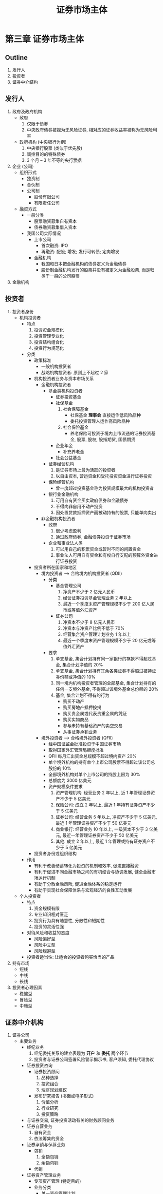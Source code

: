 #+TITLE: 证券市场主体

* 第三章 证券市场主体
** Outline
1. 发行人
2. 投资者
3. 证券中介结构
** 发行人
1. 政府及政府机构
   - 政府
     1) 仅限于债券
     2) 中央政府债券被视为无风险证券, 相对应的证券收益率被称为无风险利率
   - 政府机构 (中央银行为例)
     1) 中央银行股票 (类似于优先股)
     2) 调控目的的特殊债券
     3) 3 个月 -- 3 年不等的央行票据
2. 企业 (公司)
   - 组织形式
     - 独资制
     - 合伙制
     - 公司制
       - 股份有限公司
       - 有限责任公司
   - 融资方式
     - 一般分类
       - 股票融资募集自有资本
       - 债券融资募集借入资本
     - 我国公司实际情况
       - 上市公司
         - 首次融资: IPO
         - 再融资: 配股; 增发; 发行可转债; 定向增发
       - 金融机构
         - 我国和日本把金融机构的债券定义为金融债券
         - 股份制金融机构发行的股票并没有被定义为金融股票, 而是归类于一般的公司股票
3. 金融机构
** 投资者
1. 投资者身份
   - 机构投资者
     - 特点
       1) 投资资金规模化
       2) 投资管理专业化
       3) 投资结构组合化
       4) 投资行为规范化
     - 分类
       - 政策标准
         - 一般机构投资者
         - 战略机构投资者: 原则上不超过 2 家
       - 机构投资者业务与资本市场关系
         - 金融机构投资者
           - 基金类机构投资者
             - 证券投资基金
             - 社保基金
               1) 社会保障基金
                  - 社保基金 **理事会** 直接运作低风险品种
                  - 委托投资管理人运作高风险品种
               2) 社会保险基金
                  - 养老保险可投资于境内上市流通的证券投资基金, 股票, 股权, 股指期货, 国债期货
             - 企业年金
               - 补充养老金
             - 社会公益基金
           - 证券经营机构
             1) 是证券市场上最为活跃的投资者
             2) 以自由资本, 营运资金和受托投资资金进行证券投资
           - 保险经营机构
             - 曾一度超过投资基金称为投资规模最大的机构投资者
           - 银行业金融机构
             1) 可用自有资金买卖政府债券和金融债券
             2) 不得向非自用不动产投资
             3) 因处置贷款抵押资产而被动持有的股票, 只能单向卖出
         - 非金融机构投资者
           - 政府
             1) 很少考虑盈利
             2) 通过政府债券, 金融债券投资于证券市场
           - 企业和事业法人类
             1) 可以用自己的积累资金或暂时不同的闲置资金
             2) 事业法人可用自有资金和有权自行支配的预算外资金进行证券投资
       - 投资者所在国家和地区
         - 境内投资者 --> 合格境内机构投资者 (QDII)
           - 分类
             - 基金管理公司
               1) 净资产不少于 2 亿元人民币
               2) 经营证券投资基金管理业务 2 年以上
               3) 最近一个季度末资产管理规模不少于 200 亿人民币或等值外汇资产
             - 证券公司
               1) 净资本不少于 8 亿元人民币
               2) 净资本与净资产比例不低于 70%
               3) 经营集合资产管理计划业务 1 年以上
               4) 最近一个季度末资产管理规模不少于 20 亿元或等值外汇资产
           - 要求
             1) 单支基金, 集合计划持有同一家银行的存款不得超过基金, 集合计划净值的 20%
             2) 单支基金, 集合计划持有其余各类证券不得超过被持证券份额或净值的 10%
             3) 同一境内机构投资者管理的全部基金, 集合计划持有的任何一支境外基金, 不得超过该境外基金总份额的 20%
             4) 基金, 集合计划不得有的行为
                - 购买不动产
                - 购买房地产抵押按揭
                - 购买贵金属或代表贵重金属的凭证
                - 购买实物商品
                - 参与未持有基础资产的卖空交易
                - 从事证券承销业务
         - 境外投资者 --> 合格境外投资者 (QFII)
           - 经中国证监会批准投资于中国证券市场
           - 取得国家外汇管理局额度批准
           - QFII 每月汇出资金总规模不超过境内资产 20%
           - 单个境外机构的持有单个上市公司股票不得超过该公司总股份的 10%
           - 全部境外机构对单个上市公司的持股上限为 30%
           - 总额度为 3000 亿美元
           - 资产规模条件要求
             1) 资产管理机构: 经营业务 2 年以上, 近 1 年管理证券资产不少于 5 亿美元
             2) 保险公司: 成立 2 年以上, 最近 1 年持有证券资产不少于 5 亿美元
             3) 证券公司: 经营业务 5 年以上, 净资产不少于 5 亿美元, 最近 1 年管理证券资产不少于 50 亿美元
             4) 商业银行: 经营业务 10 年以上, 一级资本不少于 3 亿美元, 最近一年管理证券资产不少于 50 亿美元
             5) 其他: 成立 2 年以上, 最近 1 年管理或持有证券资产不少于 5 亿美元
       - 投资者身份或组织结构
     - 作用
       - 有利于改善储蓄转化为投资的机制和效率, 促进直接融资
       - 有利于促进不同金融市场之间的有机结合与协调发展, 健全金融市场运行机制
       - 有助于分散金融风险, 促进金融体系的稳定运行
       - 有助于实现社会保障体系与宏观经济的良性互动发展
   - 个人投资者
     - 特点
       1) 资金规模有限
       2) 专业知识相对匮乏
       3) 投资行为具有随意性, 分散性和短期性
       4) 投资的灵活性强
     - 对待风险和收益的态度
       - 风险偏好型
       - 风险中立型
       - 风险规避型
     - 投资者适当性: 让适合的投资者购买恰当的产品
2. 持有市场
   - 短线
   - 中线
   - 长线
3. 投资者心理因素
   - 稳健型
   - 冒险型
   - 中庸型
** 证券中介机构
1. 证券公司
   - 主要业务
     - 经纪业务
       1) 经纪委托关系的建立表现为 **开户** 和 **委托** 两个环节
       2) 投资者与证券公司签署风险警示揭示书, 客户须知, 委托代理协议
     - 证券投资咨询
       - 证券投资顾问
         1) 品种选择
         2) 投资组合
         3) 理财规划建议
       - 发布研究报告 (书面或电子形式)
         1) 价值分析
         2) 行业研究
         3) 投资策略
     - 与证券交易, 证券投资活动有关的财务顾问业务
     - 证券自营业务
       1) 自有资金
       2) 依法筹集的资金
     - 证券承销与保荐业务
       - 包销
         1) 全额包销
         2) 余额包销
       - 代销
     - 证券资产管理业务
       - 专项资产管理 (特定目的)
       - 业务分类
         - 单一资产管理计划
           1) 货币资金委托
           2) 金融资产委托
         - 集合资产管理
           1) 仅接受货币资金委托
         - 管理计划分类 (除混合类, 其余类别在一类资产中投资比例都在 80% 以上)
           1) 固定收益类
           2) 权益类
           3) 商品及金融衍生品
           4) 混合类
     - 其他业务
       - 融资融券业务
         - 准入条件
           1) 具有证券经纪业务资格
           2) 最近 1 年未发生因公司管理问题导致的重大事故
           3) 最近 2 年内不存在因涉嫌违法违规正被中国证监会立案调查或正处于整改期间的情形
         - 开立账户 (以自己名义)
           - 证券登记结算机构
             1) 融券专用证券账户
             2) 客户信用交易担保证券账户
             3) 信用交易证券交收账户
             4) 信用交易资金交收账户
           - 商业银行
             1) 融资专用资金账户
             2) 客户信用交易担保资金账户
       - 中间介绍业务 (IB)
         - 准入条件
           1) 申请日前 6 个月各项风险控制指标符合规定标准
           2) 全资拥有或者控股一家期货公司, 或者与一家期货公司被同一机构控制
           3) 取得期货从业资格人数
              - 总部 5 人
              - 营业部 2 人
         - 业务范围
           1) 协助办理开户手续
           2) 提供期货行情, 交易设施
       - 私募投资基金业务和另类投资业务 --> 不超过 1 家
   - 其他重要信息
     1) 1987 年, 我国第一家专业性证券公司 -- 深圳特区证券公司成立
     2) 截止 2018 年 12 月 31 日, 我国已有 131 家证券公司
     3) 中国证监会根据证券公司评价积分高低, 评价和确定证券公司的类别, 将证券公司分为 A(AAA, AA, A), B(BBB, BB, B), C(CCC, CC, C)
        D, E 五大类 11 个类别
     4) "证券公司风险控制指标管理办法" 确立了以 **净资本** 为核心的证券公司风险控制指标制度
     5) 2007 年, 中国证监会要求证券公司全面实施 "客户交易结算资金第三方存管"
2. 证券服务机构
   - 证券投资咨询机构
     1) 有 100 万元人民币以上注册资本
     2) 从业人员具有大学本科以上学历, 两年以上经历
   - 财务顾问机构
   - 资信评级机构: 具有证券从业资格的评级从业人员不少于 20 人, 其中包括具有 3 年以上资信评级业务经验的评级从业人员不少于 10 人, 具有中国注会
     资格的评级从业人员不少于 3 人
   - 资产评估机构
     - 净资产不少于 200 万元
     - 具有不少于 30 名注册资产评估师, 其中最近 3 年持有注册资产评估师证书且连续执业的不少于 20 人
   - 会计师事务所
     - 依法成立 5 年以上
     - 净资产不少于 500 万元
   - 律师事务所
     - 有 20 名以上执行律师, 其中 5 名以上曾从事过证券法律业务
     - 最近 2 年未因违法执业收到行政处罚
   - 证券金融公司 -- 转融通业务
     - 概念
       - 自有或者依法筹集的资金和证券出借给证券公司, 以供其办理融资融券业务
       - 遵循平等, 自愿, 公平和诚实信用原则
     - 相关要求
       - 注册资本不少于人民币 60 亿元
       - 董事, 监事和高级管理人员的选任, 应经过中国证监会批准
       - 不以盈利为目的
       - 转融通的期限一般不超过 6 个月
       - 保证金可以证券冲抵, 但货币资金应占收取保证金的比例不得低于 15%
** 自律性组织
1. 证券交易所
   - 定义
     1) 是整个证券市场的核心
     2) 本身不进行证券买卖, 也不决定证券价格
   - 特征
     1) 交易采取经纪制度
     2) 实行 "公开, 公平, 公正" 原则
   - 主要职能
     1) 审核, 安排证券上市交易, 决定证券暂停上市, 恢复上市, 终止上市和重新上市
     2) 制定和修改证券交易所的业务规则
     3) 提供非公开证券转让服务
     4) 组织和监督证券交易
     5) 其他
   - 组织形式
     - 公司制
       - 组织架构
         1) 股东大会 (最高权力机构)
         2) 董事会 (执行和经营决策机构)
         3) 监事会 (监督机构)
         4) 经理层 (日程经营管理)
       - 以盈利为目的 (我国除外)
     - 会员制
       - 组织架构
         1) 会员大会
         2) 理事会
         3) 检查委员会
       - 不以盈利为目的
   - 发展历程
     1) 清朝光绪末年, 外商开立上海股份公所
     2) 1905 年, 上海股份公所在中国香港注册登记, 定名为 "上海众业公所"
     3) 1918 年, "北京证券交易所" 成立
2. 证券业协会
   - 性质
     1) 自律性组织, 社会团体法人
     2) 采取会员制的组织形式
        - 会员大会
        - 理事会
        - 会长
        - 会员
          - 法定会员
          - 普通会员
          - 特别会员
   - 历史沿革
     - 1991 年 8 月 28 日, 中国证券业协会成立
     - 2002 年 12 月, 中国证券业协会证券投资基金业委员会成立
     - 2012 年 6 月 6 日, 中国证券投资基金业协会从证券业协会正式独立出来
   - 职能
     1) 自律
     2) 服务
     3) 传导
3. 证券登记结算公司
   - 设立条件
     1) 自有资金不少于人民币 2 亿元
     2) 章程, 业务规则应当经国务院证券监督管理机构批准
   - 登记结算制度
     1) 证券实名制
     2) 货银对付的交收制度
     3) **净额结算制度**
     4) 结算证券和资金的专用性制度
4. 中国证券投资者保护基金公司
   - 国务院出资, 财政部一次性拨付注册资金 63 亿元
   - 不以营利为目的, 中国证监会管理
** 证券市场监管机构
1. 发展方针: 法制, 监管, 自律, 规范
2. 监管原则
   - 依法监管
   - 保护投资者利益
   - "三公"
   - 监督与自律相结合
3. 监管目标
   - 保护投资者利益
   - 保护证券市场的公平, 效率和透明
   - 降低系统性风险
4. 监管手段
   - 法律
   - 经济
   - 行政
5. 我国 "五位一体" 监管架构
   - 国务院证券监督管理机构
   - 国务院证券监督管理机构的派出机构
   - 证券交易所
   - 行业协会
   - 证券投资者保护基金
** 补充
1. 中国人民银行于 2003 年开始发行中央银行票据
2. 非公开发行股票, 也称定向增发, 是股份公司向特定对象发行股票的增资方式, 特定对象包括
   - 公司控股股东
   - 实际控制人及其控制的企业
   - 与公司业务有关的企业
   - 证券投资基金, 证券公司, 信托投资公司等金融机构
   - 公司董事, 员工等
3. 证券市场融资活动的特征
   - 资金赤字单位与盈余单位直接接触, 形成直接的权利和义务关系, 而没有另外的权利义务主体介入其中
   - 促进证券发行买卖的中介机构, 如证券公司等自身不充当权利义务主体, 是连接赤字单位和盈余单位的
     服务性媒介
   - 证券市场融资是一种直接融资
4. 金融债券一般不记名, 不挂失, 但可以抵押和转让
5. 上市公司再融资的途径
   - 向原股东配售股份
   - 向不特定对象公开募集股份
   - 发行可转换公司债券
   - 非公开发行股票
6. 可转换公司债券, 是指其持有者可以在一定时期内按一定比例或价格将之转换成一定数量的另一种证券的证券,
   通常转化为普通股票; 公司发行可转换债券的主要动因是为了增强证券对投资者的吸引力, 能以较低的成本筹
   集到所需的资金; 可转换债券一旦转换成普通股票, 能使公司将原来筹集的期限有限的资金转化成长期稳定的
   股本, 扩大了股本规模.
7. 可交换债券是上市公司股东依法发行, 在一定期限内依据约定的条件可以交换成该股东所持有的上市公司股份
   的公司债券.
8. 企业年金, 以投资组合为单位按照公允价值计算应当符合如下规定:
   - 投资银行活期存款, 中央银行票据, 债券回购等流动性产品以及货币市场基金的比例, 不得低于投资组合企业
     年金基金财产净值的 5%
     - 清算备付金, 证券清算款以及一级市场证券申购资金视为流动性资产
     - 投资证券正回购的比例不得高于投资组合企业年金基金财产净值的 40%
   - 投资银行定期存款, 协议存款, 国债, 金融债, 企业 (公司) 债, 短期融资券, 中期票据, 万能保险产品等
     固定收益类产品以及可转换债 (含分离交易可转换债), 债券基金, 投资连结保险产品 (股票投资比例不高于
     30%) 的比例, 不得高于投资组合企业年金基金财产净值的 95%
   - 投资股票等权益类产品以及股票基金, 混合基金, 投资连结保险产品 (股票投资比例高于等于 30%) 的比例,
     不得高于投资组合企业年金基金财产净值的 30%.
     - 企业年金不得直接投资于权证, 但因投资股票, 分离交易可转换债等投资品种而衍生获得的权证, 应当在权
       证上市之日起 10 个交易日卖出
   - 单个投资组合的企业年金基金财产, 投资于一家企业所发行的股票, 单期发行的同一品种短期融资券, 中期票
     据, 金融债, 企业 (公司) 债, 可转换债 (含分离交易可转换债), 单支证券投资基金, 单个万能保险产品或
     者投资连结保险产品, 分别不得超过该企业上述证券发行量, 该基金份额或该保险产品资产管理规模的 5%;
     按照公允价值计算, 也不得超过该投资组合企业年金基金财产净值的 10%
9. RQFII
   - 2011 年 12 月 16 日, 中国证监会, 中国人民银行, 国家外汇管理局联合发布 "基金管理公司, 证券公司
     人民币合格境外投资者境内证券投资试点办法", 开启了 RQFII 试点
10. 社会公益基金: 是指将受益用于指定的社会公益事业的基金
    - 福利基金
    - 科技发展基金
    - 教育发展基金
    - 文学奖励基金等
11. 全国社会保障基金的资金
    - 构成
      - 中央财政预算拨款
      - 国有资本划转
      - 基金投资收益
      - 以国务院批准的其他方式筹集的资金
    - 性质: 国家社会保障储备基金, 用于人口老龄化高峰时期的养老保险等社会保障支出的补充, 调剂
12. 银行业金融机构
    - 可用自有资金买卖政府债券和金融债券
    - 除国家另有规定外, 在中国境内不得从事信托投资和证券经营业务
    - 不得向非自用不动产或向非银行金融机构和企业投资
13. 按照 "商业银行个人理财业务管理暂行办法", 商业银行可以
    - 向个人客户提供综合理财服务
    - 向特定目标客户群销售理财计划
    - 接受客户委托与授权, 按照与客户事先约定好的投资计划与方式进行投资和资产管理
14. 机构投资者在金融市场中的作用
    - 机构投资者有助于改善储蓄转化为投资的机制与效率, 促进直接金融市场的发展
    - 机构投资者有助于促进不同金融市场之间的有机结合与协调发展, 健全金融市场的运行机制
    - 机构投资者有助于分散金融风险, 促进金融体系的稳定运行
    - 机构投资者有助于实现 **社会保障体系** 与宏观经济的良性互动发展
15. 全国社保基金境外投资限于下列投资品种或者工具
    - 银行存款
    - 外国政府债券, 国际金融组织债券, 外国机构债券和外国公司债券
    - 中国政府或企业在境外发行的债券
    - 银行票据, 大额可转让存单等货币市场产品
    - 股票
    - 基金
    - 掉期, 远期等衍生金融工具
    - 财政部会同劳动保障部批准的其他投资品种或工具
16. 社会保险基金, 是指社会保险制度确定, 为了保障公民在年老, 疾病, 工伤, 失业, 生育等情况下获得物质帮
    助而建立的, 主要由用人单位和个人缴费构成, 包括基本养老保险基金, 基本医疗保险基金, 工伤保险基金,
    失业保险基金和生育保险基金, 用于公民养老, 医疗, 工伤, 失业, 生育等各项社会保险待遇的当期发放.
17. 全国性社会保障基金属于国家财政的财政收入, 主要用于支持失业救济和退休金, 是社会福利网的最后一道防
    线, 对资金的安全性和流动性要求非常高.
18. RQFII 试点业务与 QFII 业务的主要区别在于
    - 募集的投资资金是人民币而非外汇
    - RQFII 机构限定为境内基金管理公司和证券公司的香港子公司
    - 投资范围由交易所市场的人民币金融工具扩展到银行间债券市场
    - 在完善统计监测前提下, 尽可能简化和便利对 RQFII 的投资额度及跨境资金收支管理
19. 企业可以用自己积累资金或暂时不同的闲置资金进行证券投资; 企业可以通过股票投资实现对其他企业的控股
    或参股, 也可以将暂时闲置的资金通过自营或委托专业机构进行证券投资以获取收益; 我国现行规定是, 各类
    企业可参与股票配售, 也可投资于股票二级市场; 事业法人可用自有资金和有权自行支配的 **预算外** 资金
    进行证券投资; 事业单位用于证券投资的资金, 按照国家的规定必须是该单位有权自行支配的各种预算外资金,
    进行证券投资的目的是为了使预算外资金保值增值.
20. 在大多数国家, 社保基金分为两个层次
    - 国家以社会保障税等形式征收的全国性基金
    - 由企业定期向员工支付并委托基金公司管理的企业年金
21. 在我国, 社保基金主要由两部分组成
    - 社会保障基金
    - 社会保险基金
22. 企业年金基金财产 **限于境内投资**, 投资范围包括银行存款, 国债, 中央银行票据, 债券回购, 万能保险
    产品, 投资连结保险产品, 证券投资基金, 股票以及信用等级在投资级以上的金融债, 企业 (公司) 债, 可
    转换债 (含分离交易可转换债), 短期融资券和中期票据等金融产品.
23. 在机构投资者中, 证券经营机构是证券市场上最为活跃的投资者, 其以自有资本, 营运资金和受托投资资金进
    行证券投资.
24. 中央银行以公开市场操作为政策手段, 通过买卖政府债券或金融债券, 影响货币供应量进行宏观调控.
25. 2016 年 2 月, 国家外汇管理局发布 "合格境外机构投资者境内证券投资外汇管理规定", 对 QFII 外汇管理
    制度进行改革, 改革中, 将锁定期从一年改为 3 个月, 保留资金分批, 分期汇出要求, QFII 每月汇出资金总
    规模不超过境内资产的 20%.
26. 按照 "基金会管理条例" 规定, 基金会开展保值, 增值活动, 应当遵守的原则如下
    - 合法
    - 安全
    - 有效
    确定投资风险控制机制.
27. "保险资金运用管理办法" 规定, 保险经营机构新增保险资金三大投向, 分别为
    - 资产证券化产品
    - 创业投资基金
    - 保险私募基金
28. 划入社保基金的货币资产的投资, 按成本计算, 应当符合下列规定
    - 银行存款和国债投资比例不得低于 50%, 其中, 银行存款比例不得低于 10%, 在一家银行的存款不得高于社
      保基金银行存款总额的 50%
    - 企业债, 金融债投资的比例不得高于 10%
    - 证券投资基金, 股票投资的比例不得超过 40%, 2006 年 3 月 14 日, 全国社会保障基金理事会发布的 "全
      国社会保障基金境外投资管理暂行规定" 指出, 全国社保基金投资境外的资金来源为以外汇形式上缴的境外国
      有股减持所得. 全国社保基金境外投资的比例, 按成本计算, 不得超过全国社保基金总资产的 20%.
29. 全球主要国家投资者适当性管理: 出于保护投资者尤其是中小投资者的利益, 大多数国家和地区的政府监管机构,
    行业自律组织以及金融企业不同程度地对投资者适当性问题做出了硬性规定或原则性指引.
30. 在 QDII 制度中, 单支基金, 集合计划持有同一家银行的存款不得超过基金, 集合计划净值的 20%.
31. 2008 年 7 月, 中国证监会发布实施了 "证券公司合规管理试行规定", 要求证券公司全面建立内部合规管理
    制度.
32. 2010 年 10 月, 为了规范律师事务所及其指派的律师从事证券法律业务, 保障执业质量, 维护投资者的合法
    权益, 中国证监会制定并发布了 "律师事务所法律业务执业规则"
33. 1991 年 7 月 3 日, 深圳证券交易所正式营业
34. 证券承销: 是指证券公司代理证券发行人发行证券的行为.
    - 证券公司履行保荐职责, 应按规定注册登记为保荐机构
    - 保荐机构负责证券发行的主承销工作, 负有对发行人进行尽职调查的义务, 对公开发行募集文件的真实性,
      准确性, 完整性进行核查, 向中国证监会出具保荐意见, 并根据市场情况与发行人协商确定发行价格.
35. 1987 年, 深圳特区证券公司成立, 这是我国第一家专业性证券公司
36. "证券公司监督管理条例" 规定, 证券公司从事证券经纪业务, 可以委托证券公司以外的人员作为证券经纪人,
    代理其进行客户招揽, 客户服务等活动. 证券经纪人应当具有证券业从业资格. 证券经纪人应当在证券公司
    的授权范围内从事业务, 并应当向客户出示证券经纪人证书.
37. 证券公司将自有资金投资于依法公开发行的国债, 投资者公司债, 货币市场基金, 央行票据等风险较低, 流动
    性较强的证券, 或者委托其他证券公司或基金管理公司进行证券投资管理, 且投资规模合计不超过其净资本
    80% 的, 无须取得证券自营业务资格.
38. 证券公司应当根据 "证券公司风险控制指标管理办法" 等规定, 对已被股指期货, 国债指数合约占用的交易保
    证金按 100% 比例扣减净资本
39. 证券公司应当在集合资产管理报告中充分披露集合资产管理计划参与股指期货, 国债期货交易的有关情况, 包
    括投资目的, 持仓情况, 损益情况等, 并充分说明投资股指期货, 国债期货对集合资产管理计划总体风险的影
    响以及是否符合既定的投资目的.
40. 证券公司申请 IB 业务的资格条件:
    - 申请人前 6 个月各项风险控制指标符合规定标准
    - 已按规定建立客户交易结算资金第三方存管制度
    - 全资拥有或者控股一家期货公司, 或者与一家期货公司被同一机构控制, 且该期货公司具有实行会员分级结
      算制度, 申请日前两个月的风险监督指标持续符合规定的标准
    - 配备必要的业务人员, 公司总部至少有 5 名, 拟开展 IB 业务的营业部至少有 2 名具有期货从业人员资
      格的业务人员
    - 已按规定建立健全与 IB 业务相关的业务规则, 内部控制, 风险隔离及合规检查等制度
    - 具有满足业务需要的技术系统
    - 中国证监会根据市场发展情况和审慎原则规定的其他条件
41. 中国证监会于 2007 年 3 月 23 日通过的 "证券市场资信评级业务管理暂行办法" 对资信评级机构从事证券
    市场资信评级业务应当遵守的业务规则, 监督管理和法律责任作了具体规定
42. 申请证券评级业务许可的资信评级机构, 应当具备下列条件
    - 具有中国法人资格, 实收资本与净资产均不少于人民币 2000 万元
    - 具有符合 "证券市场资信评级业务管理暂行办法" 规定的高级管理人不少于 3 人; 具有证券从业资格的评级
      从业人员不少于 20 人, 其中包括 3 年以上资信评级业务经验的评级从业人员不少于 10 人, 具有中国注
      册会计师的评级从业人员不少于 3 人
    - 具有健全且运行良好的内部控制机制和管理制度
    - 具有完善的业务制度, 包括信用等级划分及定义, 评级标准, 评级程序, 评级委员会制度, 评级结果公布制
      度, 跟踪评级制度, 信息保密制度, 证券评级业务档案管理制度等
    - 最近 5 年未收到刑事处罚, 最近 3 年未因违法经营收到行政处罚, 不存在因涉嫌违法经营, 犯罪正在被调
      查的情形
    - 最近 3 年在税务, 工商, 金融等行政管理机关以及自律组织, 商业银行无不良诚信记录
    - 中国证监会基于保护投资者, 维护社会公共利益规定的其他条件
43. 证券评级机构应当自取得证券评级业务许可之日起 20 日内, 将其信用等级划分及定义, 评级方法, 评级程序
    报中国证券业协会备案, 并通过中国证券业协会网站, 本机构网站及其他公众媒体向社会公告
44. 证券公司开展 IB 业务的范围
    - 协助办理开户手续
    - 提供期货行情信息, 交易设施
    - 中国证监会其他服务
45. 鼓励具有下列条件的律师事务所从事证券法律业务
    - 内部管理规范, 风险控制制度健全, 执业水准高, 社会信誉良好
    - 有 20 名以上执业律师, 其中 5 名以上曾从事过证券法律业务
    - 已经办理有效的执业责任保险
    - 最近两年未因违法执业收到行政处罚
46. 中国证监会及其派出机构, 司法部及地方行政机关依法对律师事务所从事证券法律业务进行监督管理
47. 按照 "律师事务所从事证券法律业务管理办法" 规定, 鼓励具有下列条件之一, 且最近两年未因违法执业行为
    受到行政处罚的律师从事证券法律业务:
    - 最近 3 年从事过证券法律业务
    - 最近 3 年连续执业, 且拟与其共同承办业务的律师最近 3 年从事过证券法律业务
    - 最近 3 年连续从事证券法律领域的教学, 研究工作, 或者接受过证券法律业务的行业培训.
    - 律师被吊销执业证书的, 不得再从事证券法律业务.
    - 律师被中国证监会采取证券市场禁入措施或者被司法行政机关给予停止执业处罚的, 在规定禁入或者停止执
      业的期间不得从事证券法律业务.
48. 为加强对证券服务机构的管理, 我国 "证券法" 授予证券监督管理机构对证券服务机构的监管权和现场检察权
49. 按照 "证券公司另类投资子公司管理规范" 规定, 证券公司设立另类子公司, 应当符合如下要求
    1) 具有健全的公司治理制度, 完善有效的内部控制机制, 风险管理制度和合规管理制度, 防范与另类子公司
       之间出现风险传递和利益冲突
    2) 具备中国证监会核准的证券自营业务资格
    3) 最近 6 个月各项风险控制指标符合中国证监会及协会的相关要求, 且设立另类子公司后, 各项风险控制指
       标仍持续符合规定
    4) 最近一年未因重大违法违规行为受到刑事或行政处罚, 且不存在因涉嫌重大违法违规正受到监管部门和有关
       机关调查的情形
    5) 公司章程有关条款中明确规定公司可以设立另类子公司, 并经注册地中国证监会派出机构审批
    6) 中国证监会及中国证券业协会规定的其他条件
50. 证券, 期货投资咨询服务包括以下形式
    - 接受投资人或者客户委托, 提供证券, 期货投资咨询服务
    - 举办有关证券, 期货投资咨询的讲座, 报告会, 分析会等
    - 在报刊上发表证券, 期货投资咨询的文章, 评论, 报告, 以及通过电台, 电视台等公众传播媒体提供证券,
      期货投资咨询服务
    - 通过电话, 传真, 电脑网络等电信设备系统, 提供证券, 期货投资咨询服务
    - 中国证监会认定的其他形式
51. 按照 "证券公司私募投资基金子公司管理规范" 的规定, 证券公司设立私募基金子公司, 应当符合如下要求
    1) 具有健全的公司治理结构, 完善有效的内部控制机制, 风险管理制度和合规管理制度, 防范与私募基金子
       公司出现风险传递和利益冲突
    2) 最近 6 个月各项风险控制指标符合中国证监会及中国证券业协会的相关要求, 且设立私募基金子公司后,
       各项风险控制指标而持续符合规定
    3) 最近 1 年未因重大违法违规行为受到刑事或行政处罚, 且不存在因涉嫌重大违法违规正受到监管部门和有
       关机关调查的情形
    4) 公司章程有关对外投资条款中明确规定公司可以设立私募基金子公司, 且经注册地中国证监会派出机构审批
    5) 中国证监会及中国证券业协会规定的其他条件
52. 按照 "关于调整证券资格会计事务所申请条件的通知" 规定, 中国证监会和财政部对注册会计师, 会计师事务
    所执行证券, 期货相关业务实行许可证管理
53. 证券公司经营融资融券业务, 应当以自己名义在证券登记结算机构分别开立融券专用证券账户, 客户信用交易
    担保证券账户, 信用交易证券交收账户和信用交易资金交收账户
54. 按照 "证券公司参与股指期货, 国债期货指引" 规定, 证券公司以受托管理资金参与股指期货, 国债期货交易
    的, 应当选择适当的客户开展参与股指期货, 国债期货交易的资产管理业务, 审慎进行股指期货, 国债期货投
    资. 证券公司定向资产管理业务参与股指期货, 国债期货交易的, 应当按照合同约定的方式向客户充分披露资
    产管理业务参与股指期货, 国债期货交易的有关情况, 包括投资目的, 持仓情况, 损益情况等, 并在定向资产
    管理业务年度报告中披露相应内容; 在集合资产管理报告中充分披露集合资产管理计划参与股指期货, 国债期
    货交易的有关情况, 包括投资目的, 持仓情况, 损益情况等, 并充分说明投资股指期货, 国债期货对集合资产
    管理计划总体风险的影响以及是否符合既定的投资目的.
55. 客户交易结算资金第三方存根制度是落实 "证券法" -- 客户的交易结算资金应当存放在商业银行, 以每个客户
    的名义单独开户管理 -- 和 "证券公司监督管理条例" -- 关于保护客户资产的有关规定, 按照保障客户资产
    安全, 方便投资者, 有利于证券公司业务创新等原则设计和实施的新的客户交易结算资金存管制度.
56. 转融通业务是指证券金融公司将自有资金或者依法筹集的资金和证券出借给证券公司, 以供其办理融资融券业务
    的经营活动, 可理解为证券金融公司与证券公司之间的融资融券业务
57. 根据 "证券公司融资融券业务管理办法" 规定, 证券公司申请融资融券业务资格, 应当具备下列条件
    1) 具有证券经纪业务资格
    2) 公司治理健全, 内部控制有效, 能有效识别, 控制和防范业务经营风险和内部管理风险
    3) 公司最近两年不存在因涉嫌违法违规正被中国证监会立案调查或正处于整改期间的情形
    4) 财务状况良好, 最近两年各项风险控制指标持续符合规定, 注册资本和净资产符合增加融资融券业务后的
       规定, 注册资本和净资本符合增加融券业务后的规定
    5) 客户资产安全, 完整, 客户交易结算资金第三方存管有效实施, 客户资料真实完整
    6) 已建立完善的客户投诉处理机制, 能够及时, 妥善处理与客户之间的纠纷
    7) 已建立符合监管规定和自律要求的客户适当性制度, 实现客户与产品的适当性匹配管理
    8) 信息系统安全稳定运行, 最近一年未发生因公司管理问题导致的重大事故, 融资融券业务技术系统已通过
       证券交易所, 证券登记结算组织的测试
    9) 有拟负责融资融券业务的高级管理人员和适当数量的专业人员
    10) 中国证监会规定的其他条件
58. 对证券公司信息报送与披露方便的监管要求包括:
    1) 信息报送制度
       - 即证券公司要根据相关法律法规, 应当自每个会计年度结束之日起 4 个月内, 向中国证监
         会报送年度报告, 自每月结束之日起 7 个工作日内, 报送月度报告
       - 发生影响或者可能影响证券公司经营管理, 财务状态, 风险控制指标或者客户资产安全重大事件的, 证券公
         司应当立即向中国证监会报送临时报告, 说明事件起因, 目前状况, 可能产生的后果和拟采取的相应措施
    2) 信息公开披露制度: 主要为证券公司的基金信息公示和财务信息公开披露
    3) 年报审计监管: 这是对证券公司进行非现场检查和日常监管的重要手段
59. 证券金融公司应当遵守以下风险控制指标规定
    1) 净资本与各项风险资本准备之和比例不得低于 100%
    2) 对单一证券公司转融通的余额, 不得超过证券金融公司净资本的 50%
    3) 融出的每种证券余额不得超过该证券上市可流通市值的 10%
    4) 冲抵保证金的每种证券余额不得超过该证券总市值的 15%
60. 申请证券, 期货投资咨询从业资格的机构应具备的条件
    - 申请证券, 期货投资咨询从业资格的机构, 若分别从事证券或者期货投资咨询业务的机构, 有 5 名以上取
      得证券, 期货投资咨询资格的专职人员; 同时从事证券和期货投资咨询业务的机构, 有 10 名以上取得证券,
      期货投资咨询从业资格的专职人员
    - 有 100 万人民币以上的注册资本
    - 有固定的业务场所和与业务相适应的通讯及其信息传递措施
    - 有公司章程
    - 健全的内部管理制度
    - 具备中国证监会要求的其他要求
61. 资产评估机构申请证券评估资格, 应当符合下列条件
    1) 资产评估机构依法设立并取得资产评估资格 3 年以上, 发生过吸收合并的, 还应当自完成工商变更登记之日
       起满 1 年
    2) 质量控制制度和其他内部管理制度健全并有效执行, 执行质量和执业道德良好
    3) 具有不少于 30 名注册资产评估师, 其中最近 3 年持有注册资产评估师证书且连续执业的不少于 20 人
    4) 净资产不少于 200 万
    5) 按规定购买职业责任保险或者提取职业风险基金
    6) 半数以上合伙人或者持有不少于 50% 股权的股东最近在本机构连续执业 3 年以上
    7) 最近 3 年评估业务收入合计不少于 2000 万, 且每年不少于 500 万
62. 2004 年 1 月, 国务院发布 "关于推进资本市场改革开放和稳定发展的若干意见", 从战略和全局高度, 对我国
    资本市场的改革和发展做出了全面部署, 并对加强证券公司监管, 推动证券公司规范经营提出了明确要求.
63. 保荐机构负责证券发行的主承销工作, 负有对发行人进行尽职调查的义务, 对公开发行募集文件的真实性, 准
    确性和完整性进行核查, 向中国证监会出具保荐意见, 并根据市场情况和发行人协商确定发行价格.
64. 私募基金子公司及其下设基金管理机构将自有资金投资于本机构设立的私募基金的, 对单支基金的投资金额不
    得超过该支基金总额的 20%.
65. 另类子公司不得融资, 不得对外提供担保和贷款, 不得称为对所投资企业的债务连带责任的出资人. 另类子公
    司不得向投资者募集资金开展基金业务, 且不得下设任何机构
66. 律师事务所可以接受当事人的委托, 组织和制作与证券业务活动相关的法律文件, 同一律师事务所不得同时为
    同一证券发行的发行人和保荐机构, 承销的证券公司出具法律意见, 不得同时为同一收购行为的收购人和被收
    购的上市公司出具法律意见, 不得在其他同一证券业务活动中为具有厉害关系的不同当事人出具法律意见. 律
    师担任公司及其关联方董事, 监事, 高级管理人员, 或者存在其他影响律师独立性的情形的, 该律师所在律师
    事务所不得接受所任职公司的委托, 为该公司提供证券法律服务.
67. 私募基金子公司根据税收, 政策, 监管, 合作方需求等需要下设基金管理机构等特殊目的机构的, 应当持有该
    机构 35% 以上的股权或出资, 且拥有管理控制权.
68. 按照 "关于调整证券资格会计事务所申请条件的通知" 规定, 会计事务所申请证券资格的, 净资产不少于 500 万
69. 2013 年 8 月, 中国证监会制定并发布 "证券公司参与股指期货, 国债期货交易指引", 规定
    - 证券公司以自有资金或受托管理资金参与股指期货, 国债期货交易
    - 不具备证券自营业务资格的证券公司, 其自有资金只能以套期保值为目的, 参与国债期货交易
70. 中国证监会制定了统一适用于证券基金经营机构的 "证券公司和证券投资基金管理公司境外设立, 收购, 参股
    经营机构管理办法", 要求境外机构突出主营业务, 规范下设机构, 限制返程投资, 并给予现有机构 24 个月
    过渡期以达到法规要求.
71. 2018 年 4 月 27 日, 中国人民银行, 中国银保监会, 中国证监会, 国家外汇管理局联合印发了 "关于规范
    金融机构资产管理业务的指导意见", 这意味着证券行业步入金融强监管时代.
72. 按照 "关于调整证券资格会计事务事务所申请条件的通知" 规定, 会计事务所注册会计师不少于 200 人, 最近
    5 年持有注册会计师证书且连续执业的不少于 120 人, 且每一注册会计师的年龄不超过 65 周岁.
73. 证券金融公司可以发行公司债券, 也可以向股东或者其他特定投资者借入次级债, 证券公司借入次级债, 应当
    事先向中国证监会报告
74. 证券金融公司开展转融通业务, 应当以自己名义, 在证券登记结算机构分别开立的账户是转融通专用证券账户,
    转融通担保证券账户, 转融通证券交收账户
75. 证券金融公司根据国务院决定设立, 注册资本不少于 60 亿元
76. 证券交易所的非会员理事由中国证监会委派
77. 所有在中国境内注册的证券公司, 按其营业收入的 0.5% ~ 5% 缴纳基金
78. 证券登记结算公司的设立条件中, 对自有资金的要求是不少于人民币 2 亿元
79. 证券投资保护基金的来源有
    - 上海证券交易所, 深圳证券交易所在风险基金分别达到规定上限后, 交易经手费的 20% 纳入基金
    - 所有在中国境内注册证券公司, 按其营业收入的 0.5% ~ 5% 缴纳基金. 经营管理, 运作水平较差, 风险较
      高的证券公司, 应当按较高比例缴纳基金. 各证券公司的具体缴纳比例由基金公司根据证券公司风险状况确定
      后, 报证监会批准, 并按年进行调整. 证券公司缴纳的基金在其营业成本中列支.
    - 发行股票, 可转债等证券等, 申购冻结资金的利息收入
    - 依法向有关责任方追偿所得和从证券公司破产清算中受偿收入
    - 国内外机构, 组织及个人捐赠
    - 其他合法收入
80. 证券业协会
    - 中国证券业协会的最高权力机构是全体会员组成的会员大会, 理事会为其执行机构
    - 中国证券业协会实行 **会长** 负责制
    - 中国证券业协会会员由单位会员构成, 包括法定会员, 普通会员和特别会员, 令设观察员
    - 法定会员是经中国证监会批准设立的证券公司
    - 特别会员包括申请加入协会的证券交易所, 证券登记结算机构等
81. 证券投资者保护基金公司的职责
    - 筹集, 管理和运作基金
    - 监测证券公司风险, 参与证券公司风险处置工作
    - 证券公司被撤销, 关闭和破产, 或被证监会采取行政托管, 托管经营等强制性监管措施时, 按照国家有关政
      策规定对债权人予以偿付
    - 组织, 参与与撤销, 关闭或破产证券公司的清算工作
    - 管理和处分受偿资产, 维护基金权益
    - 发现证券公司经营管理中可能出现危及投资者利益和证券市场安全的重大风险时, 向中国证监会提成监管,
      处置建议; 对证券公司运营中存在的风险隐患会同有关部门建立纠正机制
    - 国务院批准的其他职责
82. 中国证券业协会的职责
    - 制定证券行业执业标准和业务规范, 对会员及其从业人员进行自律管理
    - 负责证券从业人员的资格考试, 执业注册
    - 负责组织证券公司高级管理人员, 保荐代表人及其他特定岗位专业人员的资质测试或胜任能力测试
    - 负责对首次公开发行股票网下投资者进行注册和自律管理
    - 负责非公开发行公司债券事后备案和自律管理
    - 负责场外证券业务事后备案和自律管理
    - 行政法规, 中国证监会规范性文件规定的其他职责
83. 证券登记结算制度包括
    - 证券实名制
    - 货银对付的交收制度
    - 分级结算制度和结算参与人制度
    - 净额结算制度
    - 结算证券和资金的专用性制度
84. 监事会是证券交易所的监督机构, 行使下列职权
    1) 检查证券交易所财务
    2) 检查证券交易所风险基金使用和管理
    3) 监督证券交易所理事, 高级管理人员执行职务行为
    4) 监督证券交易所遵守法律, 行政法规, 部门规章和证券交易所章程, 协议, 业务规则以及风险预防与控制
       情况
    5) 当理事, 高级管理人员的行为损害证券交易所利益时, 要求理事, 高级管理人员予以纠正
    6) 提议召开临时会员大会
    7) 提议召开临时理事会
    8) 向会员大会提出提案
    9) 会员大会授予和证券交易所章程规定的其他职权
85. 证券登记结算公司可以根据发行人委托向证券持有人派发证券权益, 如派发红股, 股息和利息等
86. 中国证券业协会着力加强行业自律, 行业服务和行业基础建设, 履行 "自律, 服务, 传导" 三大职能.
87. 在调查操纵证券市场, 内幕交易等重大证券违法行为时, 经国务院证券监督管理机构主要负责人或者其授权的
    其他负责人批准时, 可以限制被调查的当事人的证券买卖, 但限制的期限不得超过三个月; 案情复杂的, 可以
    延长三个月.
88. 信息披露的主体不仅包括证券发行人, 证券交易者, 还包括证券监督者
89. 1998 年, 国际证监会组织制定的 "证券监管和原则" 中公布了证券监管的三个目标
    - 保护投资者利益
    - 保证证券市场的公平, 效率和透明
    - 降低系统性风险
90. 国务院证券监督管理机构由中国证监会及其派出机构组成
91. 根据 "中华人民共和国证券法", 中国证监会在履行自己的职责时, 有权采取的措施包括
    1) 查询当事人和与被调查事件有关的单位和个人的资金账户, 证券账户, 银行账户以及其他具有支付, 托管,
       结算等功能的账户信息
    2) 对有证据证明已经或者可能转移或者隐匿违法资金, 证券等涉案财产或者隐匿, 伪造, 毁损重要证据的,
       经国务院证券监督管理机构主要负责人或者其授权的其他负责人批准, 可以冻结或者查封, 期限为六个月;
       因特殊原因需要延长的, 每次延长期限不得超过 3 个月, 冻结, 查封期限最长不得超过 2 年
92. 证券市场三种监管手段: 法律, 经济和行政手段
93. 我国证券市场的监管体系: 以国务院证券监督管理机构, 国务院证券监督管理机构的派出机构, 证券交易所,
    行业协会和证券投资者保护基金委一体的监管体系和自律监管体系
